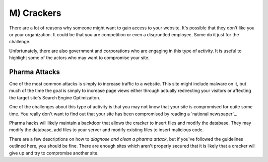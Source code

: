 M) Crackers
===========

.. highlight:: bash

.. image:: /_static/images/noun//noun_62765.*
   :width: 150px
   :align: right
   :scale: 50%
   :alt: A link from the noun project.
   
There are a lot of reasons why someone might want to gain access to your website. 
It's possible that they don't like you or your organization. It could be that 
you are competition or even a disgruntled employee. Some do it just for the 
challenge. 

Unfortunately, there are also government and corporations who are engaging in
this type of activity. It is useful to highlight some of the actors who may
want to compromise your site. 

Pharma Attacks
--------------

One of the most common attacks is simply to increase traffic to a website. This 
site might include malware on it, but much of the time the goal is simply to 
increase page views either through actually redirecting your visitors or 
affecting the target site's Search Engine Optimizaiton. 

One of the challenges about this type of activity is that you may not know that
your site is compromised for quite some time. You really don't want to find out
that your site has been compromised by reading a `national newspaper`_.

Pharma hacks will likely maintain a backdoor that allows the cracker to insert
files and modify the database. They may modify the database, add files to your 
server and modify existing files to insert malicious code. 

There are a few descriptions on how to `diagnose and clean a pharma attack`, but 
if you've followed the guidelines outlined here, you should be fine. There are
enough sites which aren't properly secured that it is likely that a cracker will
give up and try to compromise another site. 

.. `national newspaper`: http://news.nationalpost.com/news/canada/csis-websites-show-signs-of-spam-style-pharma-hack
.. `diagnose and clean a pharma attack`: http://www.drupalgeeks.com/drupal-blog/how-diagnose-and-remove-pharma-hack-drupal-7
